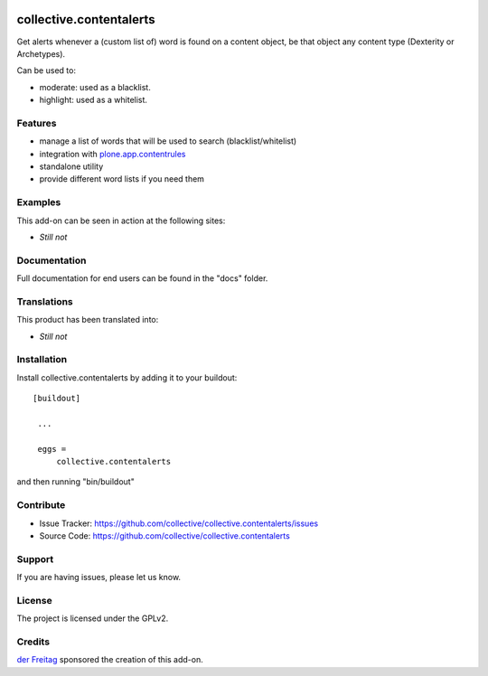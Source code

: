 .. This README is meant for consumption by humans and pypi. Pypi can render rst files so please do not use Sphinx features.
   If you want to learn more about writing documentation, please check out: http://docs.plone.org/about/documentation_styleguide_addons.html
   This text does not appear on pypi or github. It is a comment.

.. image:: https://secure.travis-ci.org/collective/collective.contentalerts.png?branch=master
    :target: http://travis-ci.org/collective/collective.contentalerts
    :alt: Travis

.. image:: https://coveralls.io/repos/collective/collective.contentalerts/badge.svg?branch=master&service=github
    :target: https://coveralls.io/github/collective/collective.contentalerts?branch=master
    :alt: Coveralls

========================
collective.contentalerts
========================
Get alerts whenever a (custom list of) word is found on a content object,
be that object any content type (Dexterity or Archetypes).

Can be used to:

- moderate: used as a blacklist.
- highlight: used as a whitelist.

Features
--------
- manage a list of words that will be used to search (blacklist/whitelist)
- integration with  `plone.app.contentrules`_
- standalone utility
- provide different word lists if you need them

Examples
--------
This add-on can be seen in action at the following sites:

- *Still not*

Documentation
-------------
Full documentation for end users can be found in the "docs" folder.

Translations
------------
This product has been translated into:

- *Still not*

Installation
------------
Install collective.contentalerts by adding it to your buildout::

   [buildout]

    ...

    eggs =
        collective.contentalerts


and then running "bin/buildout"

Contribute
----------
- Issue Tracker: https://github.com/collective/collective.contentalerts/issues
- Source Code: https://github.com/collective/collective.contentalerts

Support
-------
If you are having issues, please let us know.

License
-------
The project is licensed under the GPLv2.

Credits
-------

`der Freitag`_ sponsored the creation of this add-on.


.. _plone.app.contentrules:  https://pypi.python.org/pypi/plone.app.contentrules
.. _der Freitag:  https://www.freitag.de

